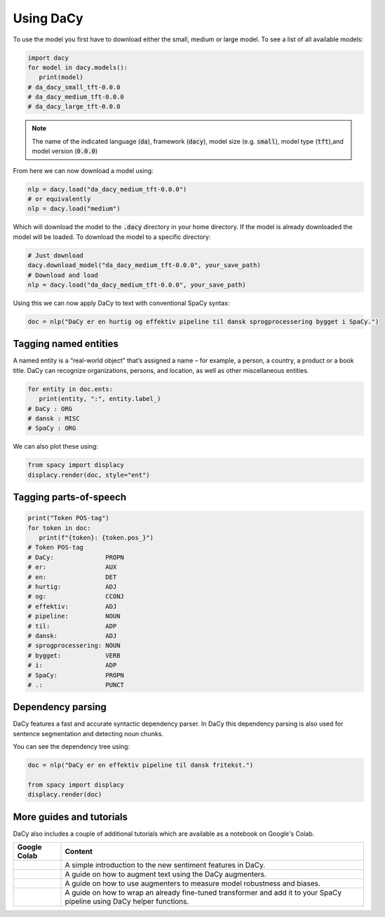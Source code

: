Using DaCy
==================

To use the model you first have to download either the small, medium or large model. To see a list
of all available models:

.. code-block:: python

   import dacy
   for model in dacy.models():
      print(model)
   # da_dacy_small_tft-0.0.0
   # da_dacy_medium_tft-0.0.0
   # da_dacy_large_tft-0.0.0

.. note::
   The name of the indicated language (:code:`da`), framework (:code:`dacy`), model size (e.g.
   :code:`small`), model type (:code:`tft`),and model version (:code:`0.0.0`)

From here we can now download a model using:

.. code-block:: python

   nlp = dacy.load("da_dacy_medium_tft-0.0.0")
   # or equivalently
   nlp = dacy.load("medium")

Which will download the model to the :code:`.dacy` directory in your home directory.
If the model is already downloaded the model will be loaded. To download
the model to a specific directory:

.. code-block:: python

   # Just download
   dacy.download_model("da_dacy_medium_tft-0.0.0", your_save_path)
   # Download and load
   nlp = dacy.load("da_dacy_medium_tft-0.0.0", your_save_path)

Using this we can now apply DaCy to text with conventional SpaCy syntax:

.. code-block:: python

   doc = nlp("DaCy er en hurtig og effektiv pipeline til dansk sprogprocessering bygget i SpaCy.")

.. seealso::

   DaCy is built using SpaCy, hence you will be able to find a lot of the required documentation for
   using the pipeline in their very well written documentation on their `website <https://spacy.io>`__

Tagging named entities
^^^^^^^^^^^^^^^^^^^^^^^^^^^^^^
A named entity is a “real-world object” that’s assigned a name – for example, a person, a country, a product or a book title. 
DaCy can recognize organizations, persons, and location, as well as other miscellaneous entities.

.. code-block:: python

   for entity in doc.ents:
      print(entity, ":", entity.label_)
   # DaCy : ORG
   # dansk : MISC
   # SpaCy : ORG

We can also plot these using:

.. code-block:: python

   from spacy import displacy
   displacy.render(doc, style="ent")


.. seealso::

   For more on named entity recognition see SpaCy's `documentation <https://spacy.io/usage/linguistic-features#named-entities>`__.


.. image:: _static/ner.png
  :width: 800
  :alt: Named entity recognition using DaCy

Tagging parts-of-speech
^^^^^^^^^^^^^^^^^^^^^^^^^^^^^^

.. code-block:: python

   print("Token POS-tag")
   for token in doc:
      print(f"{token}: {token.pos_}")
   # Token POS-tag
   # DaCy:              PROPN
   # er:                AUX
   # en:                DET
   # hurtig:            ADJ
   # og:                CCONJ
   # effektiv:          ADJ
   # pipeline:          NOUN
   # til:               ADP
   # dansk:             ADJ
   # sprogprocessering: NOUN
   # bygget:            VERB
   # i:                 ADP
   # SpaCy:             PROPN
   # .:                 PUNCT

.. seealso::

   For more on Part-of-speech tagging see SpaCy's `documentation <https://spacy.io/usage/linguistic-features#pos-tagging>`__.


Dependency parsing
^^^^^^^^^^^^^^^^^^^^^^
DaCy features a fast and accurate syntactic dependency parser. In DaCy this dependency parsing is also
used for sentence segmentation and detecting noun chunks.

You can see the dependency tree using:

.. code-block:: python

   doc = nlp("DaCy er en effektiv pipeline til dansk fritekst.")
   
   from spacy import displacy
   displacy.render(doc)


.. image:: _static/dep_parse.png
  :width: 800
  :alt: Dependency parsing using DaCy


.. seealso::

   For more on dependency parsing with DaCy, especially on how to navigate the tree, see SpaCy's `documentation <https://spacy.io/usage/linguistic-features#dependency-parse>`__.



More guides and tutorials
^^^^^^^^^^^^^^^^^^^^^^^^^^^^^^^^^

.. |colab_sent| image:: https://colab.research.google.com/assets/colab-badge.svg
   :width: 100pt
   :target: https://colab.research.google.com/github/centre-for-humanities-computing/DaCy/blob/main/tutorials/dacy-sentiment.ipynb

.. |colab_augm| image:: https://colab.research.google.com/assets/colab-badge.svg
   :width: 100pt
   :target: https://colab.research.google.com/github/centre-for-humanities-computing/DaCy/blob/main/tutorials/dacy-augmentation.ipynb

.. |colab_fair| image:: https://colab.research.google.com/assets/colab-badge.svg
   :width: 100pt
   :target: https://colab.research.google.com/github/centre-for-humanities-computing/DaCy/blob/main/tutorials/dacy-robustness.ipynb

.. |colab_clf| image:: https://colab.research.google.com/assets/colab-badge.svg
   :width: 100pt
   :target: https://colab.research.google.com/github/centre-for-humanities-computing/DaCy/blob/main/tutorials/dacy-wrapping-a-classification-transformer.ipynb

DaCy also includes a couple of additional tutorials which are available as a notebook on Google's Colab.

+--------------+---------------------------------------------------------------------------+
| Google Colab | Content                                                                   |
+==============+===========================================================================+
| |colab_sent| |  A simple introduction to the new sentiment features in DaCy.             | 
+--------------+---------------------------------------------------------------------------+
| |colab_augm| |  A guide on how to augment text using the DaCy augmenters.                | 
+--------------+---------------------------------------------------------------------------+
| |colab_fair| |  A guide on how to use augmenters to measure model robustness and biases. | 
+--------------+---------------------------------------------------------------------------+
| |colab_clf|  | A guide on how to wrap an already fine-tuned transformer and              |
|              | add it to your SpaCy pipeline using DaCy helper functions.                |
+--------------+---------------------------------------------------------------------------+
